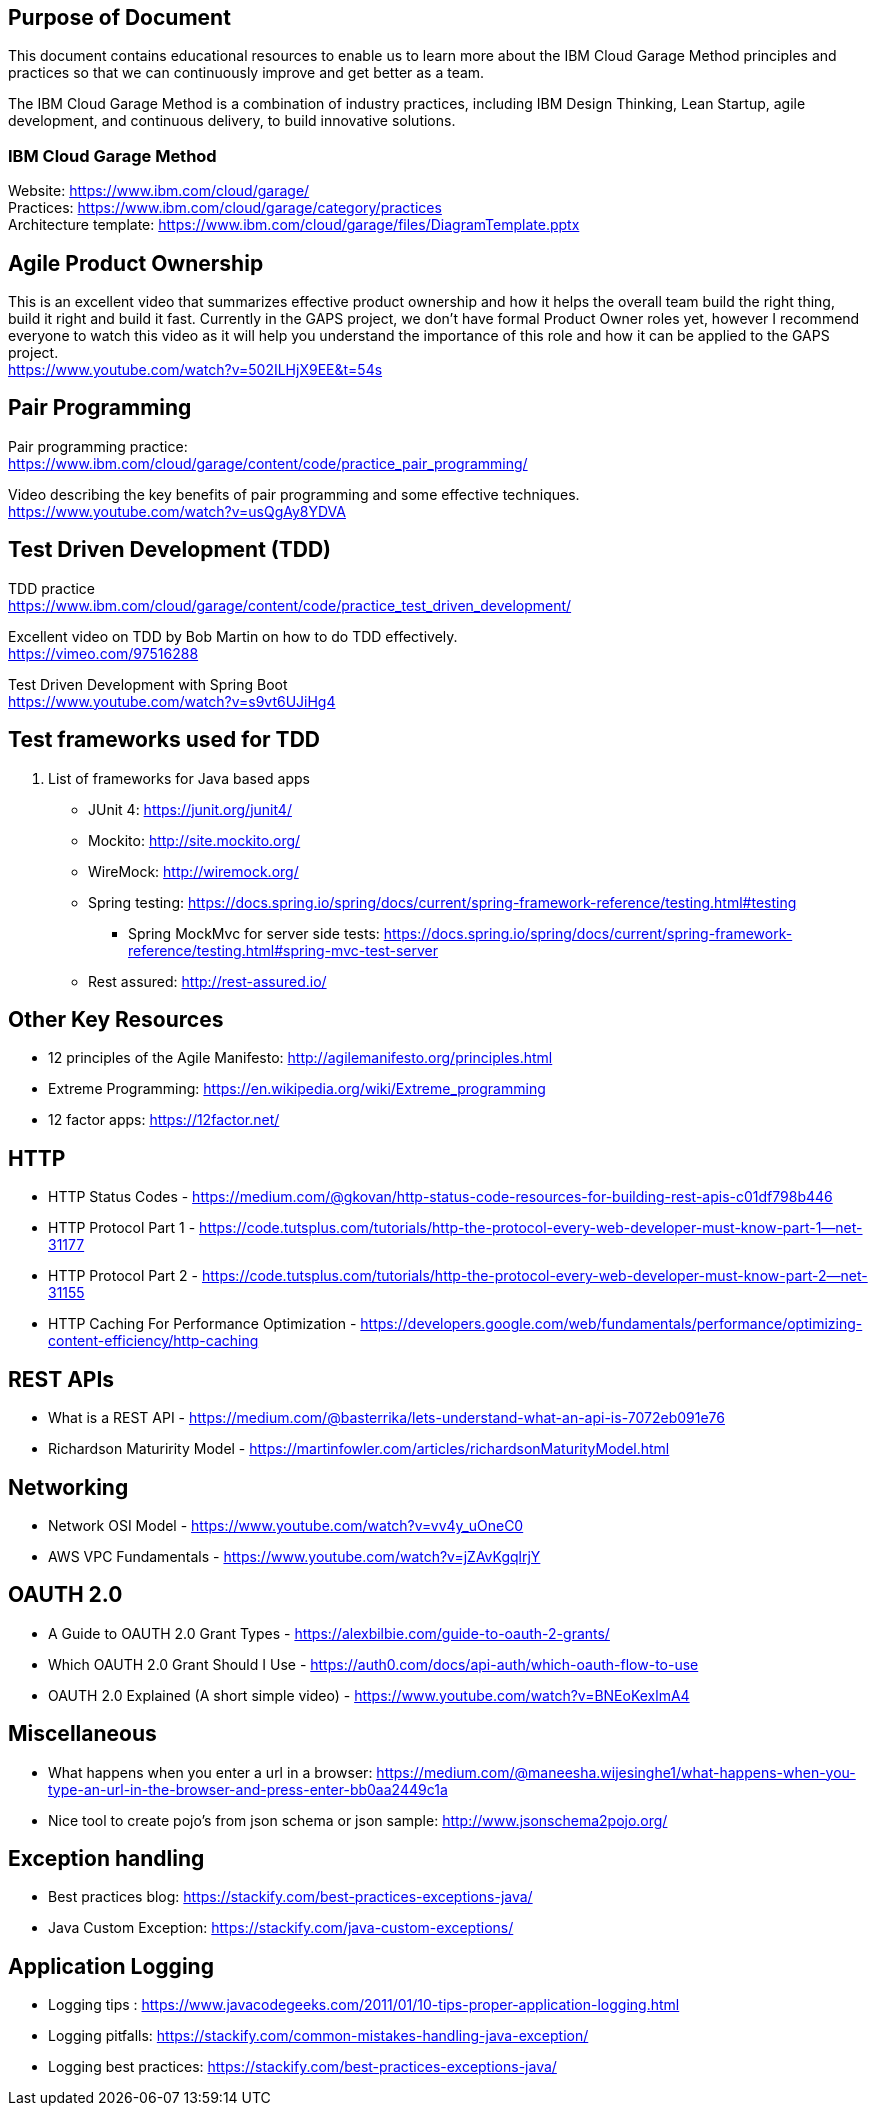 == Purpose of Document
This document contains educational resources to enable us to learn more about the IBM Cloud Garage Method principles and practices so that we can continuously improve and get better as a team. +

The IBM Cloud Garage Method is a combination of industry practices, including IBM Design Thinking, Lean Startup, agile development, and continuous delivery, to build innovative solutions. +

=== IBM Cloud Garage Method 

Website: https://www.ibm.com/cloud/garage/ +
Practices: https://www.ibm.com/cloud/garage/category/practices +
Architecture template: https://www.ibm.com/cloud/garage/files/DiagramTemplate.pptx

== Agile Product Ownership

This is an excellent video that summarizes effective product ownership and how it helps the overall team build the right thing, build it right and build it fast. Currently in the GAPS project, we don't have formal Product Owner roles yet, however I recommend everyone to watch this video as it will help you understand the importance of this role and how it can be applied to the GAPS project. +
https://www.youtube.com/watch?v=502ILHjX9EE&t=54s

== Pair Programming
Pair programming practice: +
https://www.ibm.com/cloud/garage/content/code/practice_pair_programming/ +

Video describing the key benefits of pair programming and some effective techniques. +
https://www.youtube.com/watch?v=usQgAy8YDVA

== Test Driven Development (TDD)
TDD practice +
https://www.ibm.com/cloud/garage/content/code/practice_test_driven_development/ +

Excellent video on TDD by Bob Martin on how to do TDD effectively. +
https://vimeo.com/97516288 +

Test Driven Development with Spring Boot +
https://www.youtube.com/watch?v=s9vt6UJiHg4 +

== Test frameworks used for TDD
. List of frameworks for Java based apps +
* JUnit 4: https://junit.org/junit4/ +
* Mockito: http://site.mockito.org/ +
* WireMock: http://wiremock.org/ +
* Spring testing: https://docs.spring.io/spring/docs/current/spring-framework-reference/testing.html#testing  +
** Spring MockMvc for server side tests: https://docs.spring.io/spring/docs/current/spring-framework-reference/testing.html#spring-mvc-test-server +
* Rest assured:  http://rest-assured.io/

== Other Key Resources
* 12 principles of the Agile Manifesto:  http://agilemanifesto.org/principles.html
* Extreme Programming:  https://en.wikipedia.org/wiki/Extreme_programming
* 12 factor apps:  https://12factor.net/

== HTTP 
*  HTTP Status Codes - https://medium.com/@gkovan/http-status-code-resources-for-building-rest-apis-c01df798b446
*  HTTP Protocol Part 1 - https://code.tutsplus.com/tutorials/http-the-protocol-every-web-developer-must-know-part-1--net-31177
*  HTTP Protocol Part 2 - https://code.tutsplus.com/tutorials/http-the-protocol-every-web-developer-must-know-part-2--net-31155
*  HTTP Caching For Performance Optimization - https://developers.google.com/web/fundamentals/performance/optimizing-content-efficiency/http-caching

== REST APIs
* What is a REST API - https://medium.com/@basterrika/lets-understand-what-an-api-is-7072eb091e76
* Richardson Maturirity Model - https://martinfowler.com/articles/richardsonMaturityModel.html

== Networking
* Network OSI Model - https://www.youtube.com/watch?v=vv4y_uOneC0 
* AWS VPC Fundamentals - https://www.youtube.com/watch?v=jZAvKgqlrjY

== OAUTH 2.0
* A Guide to OAUTH 2.0 Grant Types - https://alexbilbie.com/guide-to-oauth-2-grants/
* Which OAUTH 2.0 Grant Should I Use - https://auth0.com/docs/api-auth/which-oauth-flow-to-use
* OAUTH 2.0 Explained (A short simple video) - https://www.youtube.com/watch?v=BNEoKexlmA4

== Miscellaneous
* What happens when you enter a url in a browser: https://medium.com/@maneesha.wijesinghe1/what-happens-when-you-type-an-url-in-the-browser-and-press-enter-bb0aa2449c1a
* Nice tool to create pojo's from json schema or json sample: http://www.jsonschema2pojo.org/

== Exception handling
* Best practices blog:  https://stackify.com/best-practices-exceptions-java/
* Java Custom Exception: https://stackify.com/java-custom-exceptions/

== Application Logging
* Logging tips :  https://www.javacodegeeks.com/2011/01/10-tips-proper-application-logging.html
* Logging pitfalls:  https://stackify.com/common-mistakes-handling-java-exception/
* Logging best practices: https://stackify.com/best-practices-exceptions-java/


